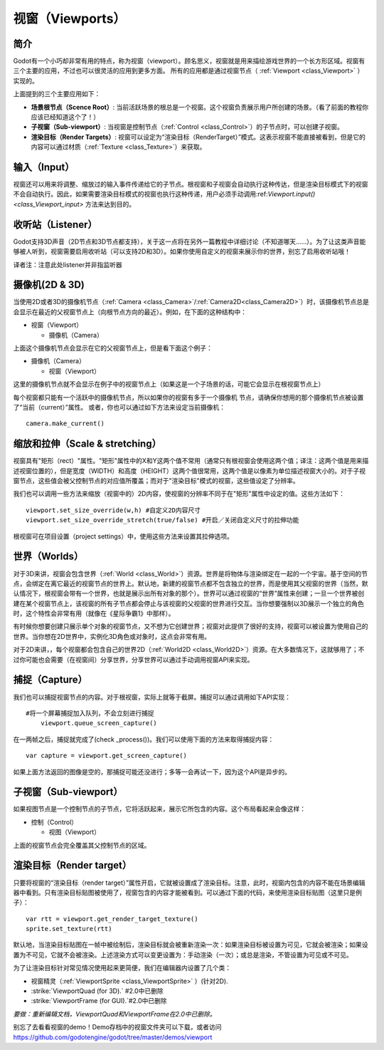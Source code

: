 .. _doc_viewports:

视窗（Viewports）
=========

简介
------------

Godot有一个小巧却非常有用的特点，称为视窗（viewport）。顾名思义，视窗就是用来描绘游戏世界的一个长方形区域。视窗有三个主要的应用，不过也可以很灵活的应用到更多方面。
所有的应用都是通过视窗节点（ :ref:`Viewport <class_Viewport>` ）实现的。

.. image:: /img/viewportnode.png

上面提到的三个主要应用如下：

-  **场景根节点（Scence Root）**: 当前活跃场景的根总是一个视窗。这个视窗负责展示用户所创建的场景。（看了前面的教程你应该已经知道这个了！）

-  **子视窗（Sub-viewport）**: 当视窗是控制节点（:ref:`Control <class_Control>`）的子节点时，可以创建子视窗。

-  **渲染目标（Render Targets）**: 视窗可以设定为“渲染目标（RenderTarget）”模式。这表示视窗不能直接被看到，但是它的内容可以通过材质（:ref:`Texture <class_Texture>`）来获取。

输入（Input）
-----

视窗还可以用来将调整、缩放过的输入事件传递给它的子节点。根视窗和子视窗会自动执行这种传达，但是渲染目标模式下的视窗不会自动执行。因此，如果需要渲染目标模式的视窗也执行这种传递，用户必须手动调用:ref:`Viewport.input() <class_Viewport_input>` 方法来达到目的。

收听站（Listener）
--------

Godot支持3D声音（2D节点和3D节点都支持），关于这一点将在另外一篇教程中详细讨论（不知道哪天……）。为了让这类声音能够被人听到，视窗需要启用收听站（可以支持2D和3D）。如果你使用自定义的视窗来展示你的世界，别忘了启用收听站哦！

译者注：注意此处listener并非指监听器

摄像机(2D & 3D)
-----------------

当使用2D或者3D的摄像机节点（:ref:`Camera <class_Camera>`/:ref:`Camera2D<class_Camera2D>`）时，该摄像机节点总是会显示在最近的父视窗节点上（向根节点方向的最近）。例如，在下面的这种结构中：

-  视窗（Viewport）

   -  摄像机（Camera）

上面这个摄像机节点会显示在它的父视窗节点上，但是看下面这个例子：

-  摄像机（Camera）

   -  视窗（Viewport）

这里的摄像机节点就不会显示在例子中的视窗节点上（如果这是一个子场景的话，可能它会显示在根视窗节点上）

每个视窗都只能有一个活跃中的摄像机节点，所以如果你的视窗有多于一个摄像机
节点，请确保你想用的那个摄像机节点被设置了“当前（current）”属性。
或者，你也可以通过如下方法来设定当前摄像机：

::

    camera.make_current()

缩放和拉伸（Scale & stretching）
------------------

视窗具有"矩形（rect）"属性。"矩形"属性中的X和Y这两个值不常用（通常只有根视窗会使用这两个值；译注：这两个值是用来描述视窗位置的），但是宽度（WIDTH）和高度（HEIGHT）这两个值很常用，这两个值是以像素为单位描述视窗大小的。对于子视窗节点，这些值会被父控制节点的对应值所覆盖；而对于"渲染目标"模式的视窗，这些值设定了分辨率。

我们也可以调用一些方法来缩放（视窗中的）2D内容，使视窗的分辨率不同于在"矩形"属性中设定的值。这些方法如下： 

::

    viewport.set_size_override(w,h) #自定义2D内容尺寸 
    viewport.set_size_override_stretch(true/false) #开启／关闭自定义尺寸的拉伸功能

根视窗可在项目设置（project settings）中，使用这些方法来设置其拉伸选项。


世界（Worlds）
------

对于3D来讲，视窗会包含世界（:ref:`World <class_World>`）资源。世界是将物体与渲染绑定在一起的一个宇宙。基于空间的节点，会绑定在离它最近的视窗节点的世界上。默认地，新建的视窗节点都不包含独立的世界，而是使用其父视窗的世界（当然，默认情况下，根视窗会带有一个世界，也就是展示出所有对象的那个）。世界可以通过视窗的“世界”属性来创建；一旦一个世界被创建在某个视窗节点上，该视窗的所有子节点都会停止与该视窗的父视窗的世界进行交互。当你想要强制以3D展示一个独立的角色时，这个特性会非常有用（就像在《星际争霸1》中那样）。

有时候你想要创建只展示单个对象的视窗节点，又不想为它创建世界；视窗对此提供了很好的支持，视窗可以被设置为使用自己的世界。当你想在2D世界中，实例化3D角色或对象时，这点会非常有用。

对于2D来讲，，每个视窗都会包含自己的世界2D（:ref:`World2D <class_World2D>`）资源。在大多数情况下，这就够用了；不过你可能也会需要（在视窗间）分享世界，分享世界可以通过手动调用视窗API来实现。

捕捉（Capture）
-------

我们也可以捕捉视窗节点的内容。对于根视窗，实际上就等于截屏。捕捉可以通过调用如下API实现：

::

    #将一个屏幕捕捉加入队列，不会立刻进行捕捉
	viewport.queue_screen_capture() 

在一两帧之后，捕捉就完成了(check _process())。我们可以使用下面的方法来取得捕捉内容：

::

    var capture = viewport.get_screen_capture()

如果上面方法返回的图像是空的，那捕捉可能还没进行；多等一会再试一下，因为这个API是异步的。


子视窗（Sub-viewport）
------------

如果视图节点是一个控制节点的子节点，它将活跃起来，展示它所包含的内容。这个布局看起来会像这样：

-  控制（Control）

   -  视图（Viewport）

上面的视窗节点会完全覆盖其父控制节点的区域。

.. image:: /img/subviewport.png

渲染目标（Render target）
-------------

只要将视窗的“渲染目标（render target）”属性开启，它就被设置成了渲染目标。注意，此时，视窗内包含的内容不能在场景编辑器中看到。只有渲染目标贴图被使用了，视窗包含的内容才能被看到。可以通过下面的代码，来使用渲染目标贴图（这里只是例子）：

::

    var rtt = viewport.get_render_target_texture() 
    sprite.set_texture(rtt)
	
默认地，当渲染目标贴图在一帧中被绘制后，渲染目标就会被重新渲染一次：如果渲染目标被设置为可见，它就会被渲染；如果设置为不可见，它就不会被渲染。上述渲染方式可以变更设置为：手动渲染（一次）；或总是渲染，不管设置为可见或不可见。

为了让渲染目标针对常见情况使用起来更简便，我们在编辑器内设置了几个类：

-  视窗精灵（:ref:`ViewportSprite <class_ViewportSprite>` ）(针对2D).
-  :strike:`ViewportQuad (for 3D).` #2.0中已删除
-  :strike:`ViewportFrame (for GUI).`#2.0中已删除

*要做：重新编辑文档，ViewportQuad和ViewportFrame在2.0中已删除。*

别忘了去看看视窗的demo！Demo存档中的视窗文件夹可以下载，或者访问
https://github.com/godotengine/godot/tree/master/demos/viewport
